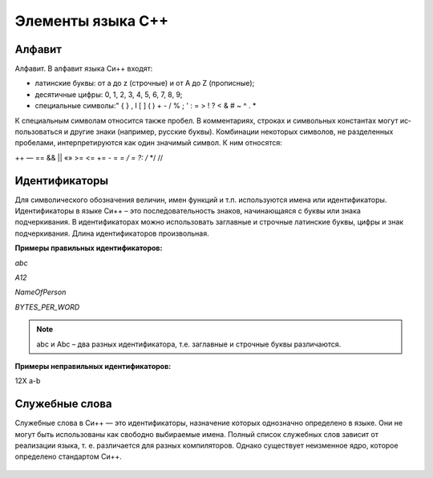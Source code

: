 Элементы языка С++
------------------

Алфавит
"""""""
Алфавит. В алфавит языка Си++ входят:

* латинские буквы: от a до z (строчные) и от А до Z (прописные);
* десятичные цифры: 0, 1, 2, 3, 4, 5, 6, 7, 8, 9;
* специальные символы:" { } , I [ ] ( ) + - / % \ ; ' : = > ! ? < & # ~ ^ . *

К специальным символам относится также пробел. 
В комментариях, строках и символьных константах могут ис­пользоваться и другие знаки (например, русские буквы). 
Комбинации некоторых символов, не разделенных пробелами, интерпретируются как один значимый символ. К ним относятся:

++ — == && || «» >= <= += - = *= / = ?: /* */ //

Идентификаторы
""""""""""""""

Для символического обозначения величин, имен функций и т.п. используются имена или идентификаторы. Идентификаторы в языке Си++ – это последовательность знаков, начинающаяся с буквы или знака подчеркивания. В идентификаторах можно использовать заглавные и строчные латинские буквы, цифры и знак подчеркивания. Длина идентификаторов произвольная. 

**Примеры правильных идентификаторов:**

*abc*

*A12*

*NameOfPerson*

*BYTES_PER_WORD*

.. note:: abc и Abc – два разных идентификатора, т.е. заглавные и строчные буквы различаются. 

**Примеры неправильных идентификаторов:**

12X 
a-b

Служебные слова
"""""""""""""""
Служебные слова в Си++ — это идентификаторы, назначение которых однозначно определено в языке. Они не могут быть использованы как свобод­но выбираемые имена. Полный список служебных слов зависит от реализации языка, т. е. различается для разных компиляторов. Од­нако существует неизменное ядро, которое определено стандар­том Си++.

.. figure:: 02_system_words.png
       :scale: 100 %
       :align: center
       :alt: asda

